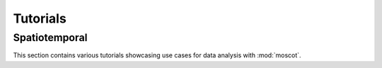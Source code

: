 Tutorials
=========

Spatiotemporal
--------------
This section contains various tutorials showcasing use cases for data analysis with :mod:`moscot`.

.. nbgallery::
    :glob:

    auto_tutorials/spatiotemporal/tu*
